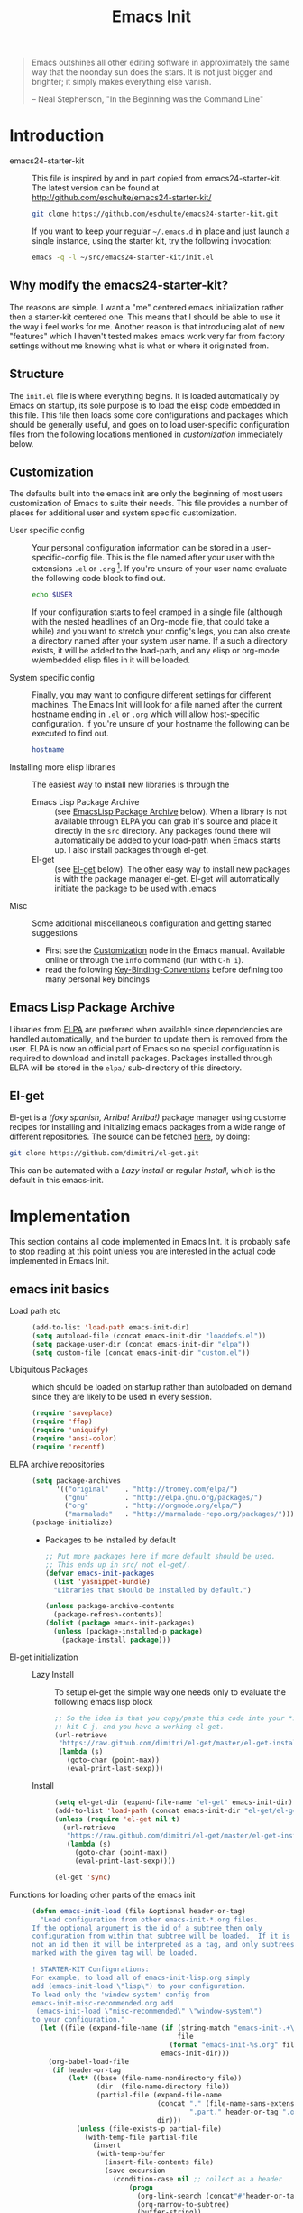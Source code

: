 #+TITLE: Emacs Init
#+OPTIONS: toc:2 num:nil ^:nil
#+STARTUP:  hideblocks

#+begin_quote
  Emacs outshines all other editing software in approximately the same
  way that the noonday sun does the stars. It is not just bigger and
  brighter; it simply makes everything else vanish.

  -- Neal Stephenson, "In the Beginning was the Command Line"
#+end_quote

* Introduction
  :PROPERTIES:
  :CUSTOM_ID: introduction
  :END:
  - emacs24-starter-kit :: This file is inspired by and in part copied
       from emacs24-starter-kit. The latest version can be found at
       http://github.com/eschulte/emacs24-starter-kit/
    #+begin_src sh
      git clone https://github.com/eschulte/emacs24-starter-kit.git
    #+end_src

    If you want to keep your regular =~/.emacs.d= in place and just launch
    a single instance, using the starter kit, try the following invocation:
    #+begin_src sh
      emacs -q -l ~/src/emacs24-starter-kit/init.el
    #+end_src

** Why modify the emacs24-starter-kit?
   The reasons are simple. I want a "me" centered emacs initialization
   rather then a starter-kit centered one. This means that I should be
   able to use it the way i feel works for me. Another reason is that
   introducing alot of new "features" which I haven't tested makes
   emacs work very far from factory settings without me knowing what
   is what or where it originated from.
** Structure
   :PROPERTIES:
   :CUSTOM_ID: structure
   :END:
   The =init.el= file is where everything begins. It is loaded
   automatically by Emacs on startup, its sole purpose is to load the
   elisp code embedded in this file.  This file then loads some core
   configurations and packages which should be generally useful, and
   goes on to load user-specific configuration files from the
   following locations mentioned in [[customization]] immediately below.

** Customization
   :PROPERTIES:
   :CUSTOM_ID: customization
   :tangle:   no
   :END:

   The defaults built into the emacs init are only the beginning of
   most users customization of Emacs to suite their needs.  This file
   provides a number of places for additional user and system
   specific customization.

   - User specific config :: Your personal configuration information can
	be stored in a user-specific-config file.  This is the file named
	after your user with the extensions =.el= or =.org= [2].  If
	you're unsure of your user name evaluate the following code block
	to find out.
     #+begin_src sh
       echo $USER
     #+end_src

	If your configuration starts to feel cramped in a single file
	(although with the nested headlines of an Org-mode file, that
	could take a while) and you want to stretch your config's legs,
	you can also create a directory named after your system user
	name.  If a such a directory exists, it will be added to the
	load-path, and any elisp or org-mode w/embedded elisp files in it
	will be loaded.

   - System specific config :: Finally, you may want to configure
	different settings for different machines.  The Emacs Init will
	look for a file named after the current hostname ending in =.el=
	or =.org= which will allow host-specific configuration. If
	you're unsure of your hostname the following can be executed to
	find out.
     #+begin_src sh
       hostname
     #+end_src

   - Installing more elisp libraries :: The easiest way to install new
        libraries is through the
     - Emacs Lisp Package Archive :: (see [[#emacs-lisp-package-archive][EmacsLisp Package Archive]]
          below).  When a library is not available through ELPA you
          can grab it's source and place it directly in the =src=
          directory. Any packages found there will automatically be
          added to your load-path when Emacs starts up. I also install
          packages through el-get.
     - El-get :: (see [[#emacs-lisp-get][El-get]] below). The other easy way to install new
                 packages is with the package manager el-get. El-get
                 will automatically initiate the package to be used
                 with .emacs
   - Misc :: Some additional miscellaneous configuration and getting
	     started suggestions
     - First see the [[http://www.gnu.org/software/emacs/manual/html_node/emacs/Customization.html#Customization][Customization]] node in the Emacs manual. Available
       online or through the =info= command (run with =C-h i=).
     - read the following [[http://www.gnu.org/software/emacs/elisp/html_node/Key-Binding-Conventions.html][Key-Binding-Conventions]] before defining too
       many personal key bindings

** Emacs Lisp Package Archive
   :PROPERTIES:
   :CUSTOM_ID: emacs-lisp-package-archive
   :END:

   Libraries from [[http://tromey.com/elpa][ELPA]] are preferred when available since dependencies
   are handled automatically, and the burden to update them is removed
   from the user. ELPA is now an official part of Emacs so no special
   configuration is required to download and install packages.  Packages
   installed through ELPA will be stored in the =elpa/= sub-directory of
   this directory.

** El-get
   :PROPERTIES:
   :CUSTOM_ID: el-get-package-manager
   :END:
   El-get is a /(foxy spanish, Arriba! Arriba!)/ package manager using
   custome recipes for installing and initializing emacs packages from
   a wide range of different repositories. The source can be fetched
   [[https://github.com/dimitri/el-get][here]], by doing:
   #+begin_src sh
     git clone https://github.com/dimitri/el-get.git
   #+end_src
   This can be automated with a [[Lazy%20install][Lazy install]] or regular [[Install]], which
   is the default in this emacs-init.

* Implementation
  :PROPERTIES:
  :CUSTOM_ID: implementation
  :END:

  This section contains all code implemented in Emacs Init. It
  is probably safe to stop reading at this point unless you are
  interested in the actual code implemented in Emacs Init.

** emacs init basics
   - Load path etc ::
     #+name: emacs-init-load-paths
     #+begin_src emacs-lisp
       (add-to-list 'load-path emacs-init-dir)
       (setq autoload-file (concat emacs-init-dir "loaddefs.el"))
       (setq package-user-dir (concat emacs-init-dir "elpa"))
       (setq custom-file (concat emacs-init-dir "custom.el"))
     #+end_src
   - Ubiquitous Packages ::  which should be loaded on startup rather than
     autoloaded on demand since they are likely to be used in every
     session.
     #+name: emacs-init-load-on-startup
     #+begin_src emacs-lisp
       (require 'saveplace)
       (require 'ffap)
       (require 'uniquify)
       (require 'ansi-color)
       (require 'recentf)
     #+end_src
   - ELPA archive repositories ::
     #+begin_src emacs-lisp
       (setq package-archives
             '(("original"    . "http://tromey.com/elpa/")
               ("gnu"         . "http://elpa.gnu.org/packages/")
               ("org"         . "http://orgmode.org/elpa/")
               ("marmalade"   . "http://marmalade-repo.org/packages/")))
       (package-initialize)
     #+end_src
     - Packages to be installed by default
       #+begin_src emacs-lisp :tangle no
         ;; Put more packages here if more default should be used.
         ;; This ends up in src/ not el-get/.
         (defvar emacs-init-packages
           (list 'yasnippet-bundle)
           "Libraries that should be installed by default.")

         (unless package-archive-contents
           (package-refresh-contents))
         (dolist (package emacs-init-packages)
           (unless (package-installed-p package)
             (package-install package)))
       #+end_src
   - El-get initialization ::
     - Lazy Install :: # <<Lazy Install>>
       To setup el-get the simple way one needs only
       to evaluate the following emacs lisp block
       #+begin_src emacs-lisp :tangle no
         ;; So the idea is that you copy/paste this code into your *scratch* buffer,
         ;; hit C-j, and you have a working el-get.
         (url-retrieve
          "https://raw.github.com/dimitri/el-get/master/el-get-install.el"
          (lambda (s)
            (goto-char (point-max))
            (eval-print-last-sexp)))
       #+end_src
     - Install :: # <<Install>>
       #+begin_src emacs-lisp
         (setq el-get-dir (expand-file-name "el-get" emacs-init-dir))
         (add-to-list 'load-path (concat emacs-init-dir "el-get/el-get"))
         (unless (require 'el-get nil t)
           (url-retrieve
            "https://raw.github.com/dimitri/el-get/master/el-get-install.el"
            (lambda (s)
              (goto-char (point-max))
              (eval-print-last-sexp))))

         (el-get 'sync)
       #+end_src
   - Functions for loading other parts of the emacs init ::
     #+name: emacs-init-load
     #+begin_src emacs-lisp
       (defun emacs-init-load (file &optional header-or-tag)
         "Load configuration from other emacs-init-*.org files.
       If the optional argument is the id of a subtree then only
       configuration from within that subtree will be loaded.  If it is
       not an id then it will be interpreted as a tag, and only subtrees
       marked with the given tag will be loaded.

       ! STARTER-KIT Configurations:
       For example, to load all of emacs-init-lisp.org simply
       add (emacs-init-load \"lisp\") to your configuration.
       To load only the 'window-system' config from
       emacs-init-misc-recommended.org add
        (emacs-init-load \"misc-recommended\" \"window-system\")
       to your configuration."
         (let ((file (expand-file-name (if (string-match "emacs-init-.+\.org" file)
                                           file
                                         (format "emacs-init-%s.org" file))
                                       emacs-init-dir)))
           (org-babel-load-file
            (if header-or-tag
                (let* ((base (file-name-nondirectory file))
                       (dir  (file-name-directory file))
                       (partial-file (expand-file-name
                                      (concat "." (file-name-sans-extension base)
                                              ".part." header-or-tag ".org")
                                      dir)))
                  (unless (file-exists-p partial-file)
                    (with-temp-file partial-file
                      (insert
                       (with-temp-buffer
                         (insert-file-contents file)
                         (save-excursion
                           (condition-case nil ;; collect as a header
                               (progn
                                 (org-link-search (concat"#"header-or-tag))
                                 (org-narrow-to-subtree)
                                 (buffer-string))
                             (error ;; collect all entries with as tags
                              (let (body)
                                (org-map-entries
                                 (lambda ()
                                   (save-restriction
                                     (org-narrow-to-subtree)
                                     (setq body (concat body "\n" (buffer-string)))))
                                 header-or-tag)
                                body))))))))
                  partial-file)
              file))))
     #+end_src

* Emacs init core
   :PROPERTIES:
   :CUSTOM_ID: emacs-init-core
   :tangle:   yes
   :END:
   These sub-trees contain the remainder of the core of Emacs Init.  All of
   the code in this section should be loaded by emacs used on any
   machine and user.
** Emacs bindings
   :PROPERTIES:
   :tangle:   yes
   :CUSTOM_ID: emacs-bindings
   :END:
   Custom keybindings
*** Align your code in a pretty way.
    #+begin_src emacs-lisp
      (global-set-key (kbd "C-x \\") 'align-regexp)
    #+end_src
*** Completion that uses many different methods to find options
    #+begin_src emacs-lisp
      (global-set-key (kbd "M-/") 'hippie-expand)
    #+end_src

*** Font size
    #+begin_src emacs-lisp
      (define-key global-map (kbd "C-+") 'text-scale-increase)
      (define-key global-map (kbd "C--") 'text-scale-decrease)
    #+end_src

*** Use regex searches by default
    #+begin_src emacs-lisp
      (global-set-key (kbd "C-s") 'isearch-forward-regexp)
      (global-set-key (kbd "C-r") 'isearch-backward-regexp)
      (global-set-key (kbd "C-M-s") 'isearch-forward)
      (global-set-key (kbd "C-M-r") 'isearch-backward)
    #+end_src

*** File finding
    #+begin_src emacs-lisp
      (global-set-key (kbd "C-x M-f") 'ido-find-file-other-window)
      (global-set-key (kbd "C-x C-M-f") 'find-file-in-project)
      (global-set-key (kbd "C-x C-p") 'find-file-at-point)
      (global-set-key (kbd "C-c y") 'bury-buffer)
      (global-set-key (kbd "C-c r") 'revert-buffer)
      (global-set-key (kbd "M-`") 'file-cache-minibuffer-complete)
      (global-set-key (kbd "C-x C-b") 'ibuffer)
    #+end_src

*** Buffer cycling.
    #+begin_src emacs-lisp
      (global-set-key (kbd "C-<prior>") 'previous-buffer) ; Ctrl+PageDown
      (global-set-key (kbd "C-<next>") 'next-buffer) ; Ctrl+PageUp
    #+end_src

*** Help should search more than just commands
    #+begin_src emacs-lisp
      (global-set-key (kbd "C-h a") 'apropos)
    #+end_src

*** Rgrep
    Rgrep is infinitely useful in multi-file projects.
    (see [[elisp:(describe-function 'rgrep)]])
    #+begin_src emacs-lisp
      (define-key global-map "\C-x\C-r" 'rgrep)
    #+end_src

** Magit
   :PROPERTIES:
   :CUSTOM_ID: magit
   :END:
*** Install and sync magit repository with el-get
    #+begin_src emacs-lisp
      (el-get 'sync '(magit))
    #+end_src

** Misc
   :PROPERTIES:
   :CUSTOM_ID: misc
   :tangle:   yes
   :END:
*** Don't clutter up directories with files~
    Rather than saving backup files scattered all over the file system,
    let them live in the =backups/= directory inside of the emacs init.
    #+begin_src emacs-lisp
      (setq backup-directory-alist `(("." . ,(expand-file-name
                                              (concat emacs-init-dir "backups")))))
    #+end_src

*** Make colors work in M-x shell
    #+begin_src emacs-lisp
      (add-hook 'shell-mode-hook 'ansi-color-for-comint-mode-on)
    #+end_src

*** Color Themes
    :PROPERTIES:
    :CUSTOM_ID: color-theme
    :END:
    The [[http://www.nongnu.org/color-theme/][Color Themes]] package provides support for changing, saving,
    sharing Emacs color themes.  To view and apply color themes available
    on your system run =M-x color-theme-select=.  See the color theme
    website and EmacsWiki pages for more information.
    - http://www.nongnu.org/color-theme/
    - http://www.emacswiki.org/emacs/ColorTheme
    - https://github.com/bbatsov/zenburn-emacs


    Add list to load-theme path. use [[elisp:load-theme][load-theme]] RET "theme" to choose a theme.
    #+begin_src emacs-lisp
      (add-to-list 'custom-theme-load-path (concat emacs-init-dir "themes"))
    #+end_src

    Load my prefered theme if availible
    #+begin_src emacs-lisp
      (condition-case nil
           (load-theme 'test t)
           (error "no theme loaded"))
    #+end_src

*** Aspell and dictionaries
    #+begin_src emacs-lisp
      (setq-default ispell-program-name "aspell")
    #+end_src

    Set default ispell dict
    #+begin_src emacs-lisp
      (setq ispell-dictionary "en")
    #+end_src

    Set ispell personal dictionary, this has some weird consequences
    (what consequences!!)
    #+begin_src emacs-lisp
      (setq ispell-personal-dictionary
            (concat emacs-init-dir "ispell-personal-dict"))
    #+end_src

*** Open my specific bashrc files in the right mode
    #+begin_src emacs-lisp
      (add-to-list 'auto-mode-alist '("bashrc\\'" . shell-script-mode))
      (add-to-list 'auto-mode-alist '("bash_variables\\'" . shell-script-mode))
      (add-to-list 'auto-mode-alist '("bash_aliases\\'" . shell-script-mode))
    #+end_src

*** Transparently open compressed files
    #+begin_src emacs-lisp
      (auto-compression-mode t)
    #+end_src

*** Save a list of recent files visited.
    #+begin_src emacs-lisp
      (recentf-mode 1)
    #+end_src

*** Highlight matching parentheses when the point is on them.
    #+name: emacs-init-match-parens
    #+begin_src emacs-lisp
      (show-paren-mode 1)
      (set-face-background 'show-paren-match-face (face-background 'default))
      (set-face-foreground 'show-paren-match-face "#def")
      (set-face-attribute 'show-paren-match-face nil :weight 'extra-bold)
    #+end_src

*** Alias for yes-no to y-n choice, init random seed.
    #+begin_src emacs-lisp
      (defalias 'yes-or-no-p 'y-or-n-p)
      ;; Seed the random-number generator
      (random t)
    #+end_src
*** Tramp mode defaults
    #+begin_src emacs-lisp
      (setq tramp-default-method "ssh")
    #+end_src

*** Remove trailing whitespaces
    #+begin_src emacs-lisp
      (add-hook 'before-save-hook 'delete-trailing-whitespace)
    #+end_src
*** Set exec-path same as PATH in bash
    Source: [[http://stackoverflow.com/questions/9663396/how-do-i-make-emacs-recognize-bash-environment-variables-for-compilation][stackoverflow]]
    #+begin_src emacs-lisp
      (let ((path (shell-command-to-string ". ~/.bash_variables; echo -n $PATH")))
        (setenv "PATH" path)
        (setq exec-path
              (append
               (split-string-and-unquote path ":")
               exec-path)))
    #+end_src emacs-lisp
*** Default to unified diffs
    #+begin_src emacs-lisp
      (setq diff-switches "-u")
    #+end_src

** LaTeX mode
   :PROPERTIES:
   :CUSTOM_ID: latex
   :END:
*** Fly spell mode for latex mode
    #+begin_src emacs-lisp
      (add-hook 'LaTeX-mode-hook 'flyspell-mode)
    #+end_src

*** Auto fill for latex mode, wrap lines automatically
    #+begin_src emacs-lisp
      (add-hook 'LaTeX-mode-hook 'turn-on-auto-fill)
    #+end_src

*** Some auctex specific settings.
    #+begin_src emacs-lisp
      (setq TeX-auto-save t)
      (setq TeX-parse-self t)
      (setq-default TeX-master nil)
    #+end_src
** Python
   :PROPERTIES:
   :CUSTOM_ID: python
   :END:
   Support for the Python programming language.
*** Use Python's python-mode.el instead of Emacs' python.el
    :PROPERTIES:
    :CUSTOM_ID: python-mode
    :END:
    Install and sync python-mode repository with el-get
    #+begin_src emacs-lisp
      (el-get 'sync '(python-mode))
    #+end_src
    Replace the Python mode that comes with Emacs by the Python mode
    supplied by the Python distribution itself.
    #+begin_src emacs-lisp
      (add-to-list 'auto-mode-alist '("\\.py\\'" . python-mode))
      (add-to-list 'interpreter-mode-alist '("python" . python-mode))
    #+end_src

*** Use IPython if =ipython= command is present
   :PROPERTIES:
   :CUSTOM_ID: ipython
   :END:
    Install and sync ipython repository with el-get
    #+begin_src emacs-lisp
      (el-get 'sync '(ipython))
    #+end_src
    If an =ipython= executable is on the path, then assume that
    IPython is the preferred method for python evaluation.
    #+begin_src emacs-lisp
      (when (executable-find "ipython")
        (setq org-babel-python-mode 'python-mode))
    #+end_src
*** Use Cython mode
   :PROPERTIES:
   :CUSTOM_ID: cython
   :tangle:   no
   :END:
    Install and sync cython-mode repository with el-get
    #+begin_src emacs-lisp
      (el-get 'sync '(cython-mode))
    #+end_src
    Set cython-mode file associations
    #+begin_src emacs-lisp
      (add-to-list 'auto-mode-alist '("\\.pyx\\'" . cython-mode))
      (add-to-list 'auto-mode-alist '("\\.pxd\\'" . cython-mode))
      (add-to-list 'auto-mode-alist '("\\.pxi\\'" . cython-mode))
    #+end_src
** Code-modes
   :PROPERTIES:
   :CUSTOM_ID: coding
   :tangle:   yes
   :END:
*** cedet
    I am not sure what this does expect enableing cedet when coding,
    whatever that means
    #+begin_src emacs-lisp
      (require 'semantic/sb)
      (global-ede-mode 1)
      (semantic-mode 1)
    #+end_src

*** gnuplot-mode
    :PROPERTIES:
    :CUSTOM_ID: gnuplot
    :END:
    Install and sync gnuplot-mode repository with el-get
    #+begin_src emacs-lisp
      (el-get 'sync '(gnuplot-mode))
    #+end_src
    Associate .gp files with gnuplot.
    #+begin_src emacs-lisp
      (setq auto-mode-alist
            (append '(("\\.gp$" . gnuplot-mode)) auto-mode-alist))
    #+end_src

*** MATLAB-mode
    :PROPERTIES:
    :CUSTOM_ID: matlab
    :tangle:   no
    :END:
    Install and sync matlab-mode repository with el-get
    #+begin_src emacs-lisp
      (el-get 'sync '(matlab-mode))
    #+end_src

    The indent function -1 will couse functions to not indent
    #+begin_src emacs-lisp
      (add-to-list 'auto-mode-alist '("\\.m$" . matlab-mode))
      (setq matlab-indent-function nil)
      (setq matlab-shell-command "matlab")
    #+end_src

    Make sure matlab does not auto wrap lines. It's really enoying and
    it does not work! Do manually with 'M-q'
    #+begin_src emacs-lisp
      (add-hook 'matlab-mode-hook '(lambda () (auto-fill-mode -1)))
    #+end_src

*** Maxima-mode
    :PROPERTIES:
    :tangle:   no
    :CUSTOM_ID: maxima
    :END:
    Install and sync maxima-mode repository with el-get
    #+begin_src emacs-lisp
      (el-get 'sync '(maxima-mode))
    #+end_src

    Why is the load-path here so specific
    #+begin_src emacs-lisp
      (setq auto-mode-alist (cons '("\\.max" . maxima-mode) auto-mode-alist))
      (setq load-path (cons  "/usr/share/maxima/5.9.2/emacs" load-path))
      (autoload 'maxima "maxima" "Running Maxima interactively" t)
      (autoload 'maxima-mode "maxima" "Maxima editing mode" t)
    #+end_src

** Org Mode <3
    :PROPERTIES:
    :tangle:   yes
    :END:
    Install and sync org-mode repository with el-get
*** El-getting org-mode
    :PROPERTIES:
    :tangle:   yes
    :END:
    Providing org-mode this way will not update the version in emacs
    when running =M-x org-version=. I don't know why but it is
    annoying. This forces me to run =M-x org-reload= to update org.

    It turns out that the el-get recipe is to blame. Removeing the
    =:autoloads= and =:features= gets rid of the warning about
    =requare org-install= but the version problem is still there.
    #+begin_src emacs-lisp
      (el-get 'sync '(org-mode))
    #+end_src

*** Org-Mode File association
    Both .org and .txt files should be associated with org-mode
    #+begin_src emacs-lisp
      (add-to-list 'auto-mode-alist '("\\.org$" . org-mode))
      (add-to-list 'auto-mode-alist '("\\.txt$" . org-mode))
    #+end_src

*** Hide leading stars in structure outline
    #+begin_src emacs-lisp
      (setq org-hide-leading-stars t)
    #+end_src

*** Org-Mode Global Keybindings
    :PROPERTIES:
    :CUSTOM_ID: org-global-keybindings
    :END:
    Two global Emacs bindings for Org-mode

    The [[http://orgmode.org/manual/Agenda-Views.html#Agenda-Views][Org-mode agenda]] is good to have close at hand
    #+begin_src emacs-lisp
      (define-key global-map "\C-ca" 'org-agenda)
    #+end_src

    Org-mode supports [[http://orgmode.org/manual/Hyperlinks.html#Hyperlinks][links]], this command allows you to store links
    globally for later insertion into an Org-mode buffer.  See
    [[http://orgmode.org/manual/Handling-links.html#Handling-links][Handling-links]] in the Org-mode manual.
    #+begin_src emacs-lisp
      (define-key global-map "\C-cl" 'org-store-link)
    #+end_src

*** Org-Mode ToDo
   Org mode todo states and agenda mode navigation.
   #+begin_src emacs-lisp
     (eval-after-load "org"
       '(progn
          (define-prefix-command 'org-todo-state-map)
          (define-key org-mode-map "\C-cx" 'org-todo-state-map)
          (define-key org-todo-state-map "x"
            #'(lambda nil (interactive) (org-todo "CANCELLED")))
          (define-key org-todo-state-map "d"
            #'(lambda nil (interactive) (org-todo "DONE")))
          (define-key org-todo-state-map "f"
            #'(lambda nil (interactive) (org-todo "DEFERRED")))
          (define-key org-todo-state-map "l"
            #'(lambda nil (interactive) (org-todo "DELEGATED")))
          (define-key org-todo-state-map "s"
            #'(lambda nil (interactive) (org-todo "STARTED")))
          (define-key org-todo-state-map "w"
            #'(lambda nil (interactive) (org-todo "WAITING")))
          ;; reset keys to original functions
          (add-hook 'org-agenda-mode-hook
                    (lambda ()
                      (define-key org-agenda-mode-map "\C-n" 'next-line)
                      (define-key org-agenda-keymap "\C-n" 'next-line)
                      (define-key org-agenda-mode-map "\C-p" 'previous-line)
                      (define-key org-agenda-keymap "\C-p" 'previous-line)))))
   #+end_src

*** Activate babel languages
    :PROPERTIES:
    :CUSTOM_ID: babel
    :END:
    This activates a number of widely used languages, you are
    encouraged to activate more languages.  The customize interface of
    `=org-babel-load-languages=' contains an up to date list of the
    currently supported languages.
    #+name:babel-lang
    #+begin_src emacs-lisp
      (org-babel-do-load-languages
       'org-babel-load-languages
       '((emacs-lisp . t)
         (sh . t)
         (matlab . t)
         (gnuplot . t)
         (python . t)
         (dot . t)
         (latex . t)))
    #+end_src

    Adding unsecure evaluation of code-blocks
    #+begin_src emacs-lisp
      (setq org-confirm-babel-evaluate nil)
    #+end_src

*** Code block fontification
    :PROPERTIES:
    :CUSTOM_ID: code-block-fontification
    :END:
    The following displays the contents of code blocks in Org-mode files
    using the major-mode of the code.  It also changes the behavior of
    =TAB= to as if it were used in the appropriate major mode.  This means
    that reading and editing code from inside of your Org-mode files is
    much more like reading and editing of code using its major mode.
    #+begin_src emacs-lisp
      (setq org-src-fontify-natively t)
      (setq org-src-tab-acts-natively t)
    #+end_src

*** Org general export
    #+begin_src emacs-lisp
      (setq org-export-with-sub-superscripts nil)
    #+end_src

*** Org LaTeX export types
    Originally taken from Bruno Tavernier: [[http://thread.gmane.org/gmane.emacs.orgmode/31150/focus=31432][here]], but adapted to use latexmk
    4.20 or higher.
    #+begin_src emacs-lisp
      (defun my-auto-tex-cmd ()
	"When exporting from .org with latex, automatically run latex,
	   pdflatex, or xelatex as appropriate, using latexmk."
	(let ((texcmd)))
	;; default command: oldstyle latex via dvi
	(setq texcmd "latexmk -pdfdvi -quiet %f")
	;; bibtex -> pdf
	(if (string-match "LATEX_CMD: texbibtex" (buffer-string))
	    (setq texcmd "latexmk -pdfdvi -bibtex -quiet %f"))
	;; longway tex -> pdf
	(if (string-match "LATEX_CMD: dvipdfps" (buffer-string))
	    (setq texcmd "latexmk -pdf -quiet %f"))
	;; pdflatex -> .pdf
	(if (string-match "LATEX_CMD: pdflatex" (buffer-string))
	    (setq texcmd "latexmk -pdf -quiet %f"))
	;; xelatex -> .pdf
	(if (string-match "LATEX_CMD: xelatex" (buffer-string))
	    (setq texcmd "latexmk -pdflatex=xelatex -pdf -quiet %f"))
	;; LaTeX compilation command
	(setq org-latex-to-pdf-process (list texcmd)))

      (add-hook 'org-export-latex-after-initial-vars-hook 'my-auto-tex-cmd)
    #+end_src

*** Org LaTeX export with default packages
    :PROPERTIES:
    :tangle:   no
    :END:
    Specify default packages to be included in every tex file, whether
    pdflatex or xelatex. This is kept as an example. Some packages are
    still included in the output.
    #+begin_src emacs-lisp
      (setq org-export-latex-packages-alist
	    '(("" "graphicx" t)
	      ("" "longtable" nil)
	      ("" "float" nil)))
    #+end_src

    Define packages for each latex command. Using latexmk...
    #+begin_src emacs-lisp
      (defun my-auto-tex-parameters ()
            "Automatically select the tex packages to include."
            ;; default packages for ordinary latex or pdflatex export
            (setq org-export-latex-default-packages-alist
                  '(("" "graphicx" t)
                    ("" "longtable" nil)
                    ("" "float" nil)
                    ("AUTO" "inputenc" t)
                    ("T1"   "fontenc"   t)
                    (""     "fixltx2e"  t)
                    (""     "hyperref"  nil)))

            ;; Packages to include when xelatex is used
            (if (string-match "LATEX_CMD: xelatex" (buffer-string))
                (setq org-export-latex-default-packages-alist
                      '(("" "fontspec" t)
                        ("" "xunicode" t)
                        ("" "url" t)
                        ("" "rotating" t)
                        ("american" "babel" t)
                        ("babel" "csquotes" t)
                        ("" "soul" t)
                        ("xetex" "hyperref" nil)
                        )))

            (if (string-match "LATEX_CMD: xelatex" (buffer-string))
                (setq org-export-latex-classes
                      (cons '("article"
                              "\\documentclass[11pt,article,oneside]{memoir}"
                              ("\\section{%s}" . "\\section*{%s}")
                              ("\\subsection{%s}" . "\\subsection*{%s}")
                              ("\\subsubsection{%s}" . "\\subsubsection*{%s}")
                              ("\\paragraph{%s}" . "\\paragraph*{%s}")
                              ("\\subparagraph{%s}" . "\\subparagraph*{%s}"))
                            org-export-latex-classes))))
      (add-hook 'org-export-latex-after-initial-vars-hook 'my-auto-tex-parameters)
    #+end_src

*** Org BibTeX export

*** MobileOrg
    :PROPERTIES:
    :tangle:   yes
    :END:
    Mobile org push/pull directory
    #+begin_src emacs-lisp
      (setq org-mobile-directory "~/Dropbox/MobileOrg" )
      (setq org-mobile-inbox-for-pull "~/Dropbox/MobileOrg/from-mobile.org" )
    #+end_src

    #+begin_src emacs-lisp
      (setq org-mobile-files '("~/notebook/notes.org" "~/notebook/todo.org") )
    #+end_src

** Publish emacs init
   Publishing require the htmlize package. Can be found in
   emacs-goodies or as a standalone elisp file. I use el-get in
   emacs-init-publish to make sure hymlize is installed and
   initialized.

   Evaluate this to publish this file to ./doc
   #+begin_src emacs-lisp :tangle no
     (emacs-init-load "emacs-init-publish.org")
   #+end_src

** Yasnippet
   :PROPERTIES:
   :tangle:   no
   :CUSTOM_ID: yasnippet
   :END:
    - [[http://code.google.com/p/yasnippet/][yasnippet]] is yet another snippet expansion system for Emacs. It is
     inspired by TextMate's templating syntax.
     - watch the [[http://www.youtube.com/watch?v=vOj7btx3ATg][video on YouTube]]
     - see the [[http://yasnippet.googlecode.com/svn/trunk/doc/index.html][intro and tutorial]]

     Load the yasnippet bundle, probably done automatically with el-get
     #+begin_src emacs-lisp :tangle no
       (add-to-list 'load-path
                    (expand-file-name  "yasnippet"
                                       (expand-file-name "el-get"
                                                         emacs-init-dir)))
       (require 'yasnippet)
       (yas/initialize)
     #+end_src

     Load the snippets defined in the =./snippets/= directory
     #+begin_src emacs-lisp :tangle no
       (yas/load-directory (expand-file-name "snippets" emacs-init-dir))
     #+end_src

     The latest version of yasnippets doesn't play well with Org-Mode, the
     following function allows these two to play nicely together.
     #+begin_src emacs-lisp :tangle no
       (defun yas/org-very-safe-expand ()
         (let ((yas/fallback-behavior 'return-nil)) (yas/expand)))

       (defun yas/org-setup ()
         ;; yasnippet (using the new org-cycle hooks)
         (make-variable-buffer-local 'yas/trigger-key)
         (setq yas/trigger-key [tab])
         (add-to-list 'org-tab-first-hook 'yas/org-very-safe-expand)
         (define-key yas/keymap [tab] 'yas/next-field))

       (add-hook 'org-mode-hook #'yas/org-setup)
     #+end_src

* Load User/System Specific Files
  :PROPERTIES:
  :tangle:   no
  :CUSTOM_ID: user-system-configs
  :END:
  You can keep system- or user-specific customizations here in either
  raw emacs-lisp files or as embedded elisp in org-mode files (as done
  in this document).

  You can keep elisp source in the =src= directory. Packages loaded
  from here will override those installed by ELPA. This is useful if
  you want to track the development versions of a project, or if a
  project is not in elpa.

  After we've loaded all the Emacs Init defaults, lets load the User's stuff.
  #+begin_src emacs-lisp
    (flet ((sk-load (base)
  	      (let* ((path          (expand-file-name base emacs-init-dir))
  		     (literate      (concat path ".org"))
  		     (encrypted-org (concat path ".org.gpg"))
  		     (plain         (concat path ".el"))
  		     (encrypted-el  (concat path ".el.gpg")))
  		(cond
  		 ((file-exists-p encrypted-org) (org-babel-load-file encrypted-org))
  		 ((file-exists-p encrypted-el)  (load encrypted-el))
  		 ((file-exists-p literate)      (org-babel-load-file literate))
  		 ((file-exists-p plain)         (load plain)))))
  	    (remove-extension (name)
  	      (string-match "\\(.*?\\)\.\\(org\\(\\.el\\)?\\|el\\)\\(\\.gpg\\)?$" name)
  	      (match-string 1 name)))
      (let ((elisp-dir (expand-file-name "src" emacs-init-dir))
  	     (user-dir (expand-file-name user-login-name emacs-init-dir)))
  	 ;; add the src directory to the load path
  	 (add-to-list 'load-path elisp-dir)
  	 ;; load specific files
  	 (when (file-exists-p elisp-dir)
  	   (let ((default-directory elisp-dir))
  	     (normal-top-level-add-subdirs-to-load-path)))
  	 ;; load system-specific config
  	 (sk-load system-name)
  	 ;; load user-specific config
  	 (sk-load user-login-name)
  	 ;; load any files in the user's directory
  	 (when (file-exists-p user-dir)
  	   (add-to-list 'load-path user-dir)
  	   (mapc #'sk-load
  		 (remove-duplicates
  		  (mapcar #'remove-extension
  			  (directory-files user-dir t ".*\.\\(org\\|el\\)\\(\\.gpg\\)?$"))
  		  :test #'string=)))))
  #+end_src

** Settings from M-x customize
   #+begin_src emacs-lisp
     (load custom-file 'noerror)
   #+end_src


* Footnotes

[1] If you already have a directory at =~/.emacs.d= move it out of the
    way and put this there instead.

[2] The emacs init uses [[http://orgmode.org/][Org Mode]] to load embedded elisp code
    directly from literate Org-mode documents.
